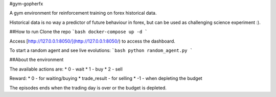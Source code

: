 #gym-gopherfx

A gym environment for reinforcement training on forex historical data.

Historical data is no way a predictor of future behaviour in forex, but can be used as challenging science experiment :).

##How to run
Clone the repo
```bash
docker-compose up -d
```

Access [http://127.0.0.1:8050/](http://127.0.0.1:8050/) to access the dashboard.


To start a random agent and see live evolutions:
```bash
python random_agent.py
```

##About the environment

The available actions are:
* 0 - wait
* 1 - buy
* 2 - sell

Reward:
* 0 - for waiting/buying
* trade_result - for selling
* -1 - when depleting the budget

The episodes ends when the trading day is over or the budget is depleted.


